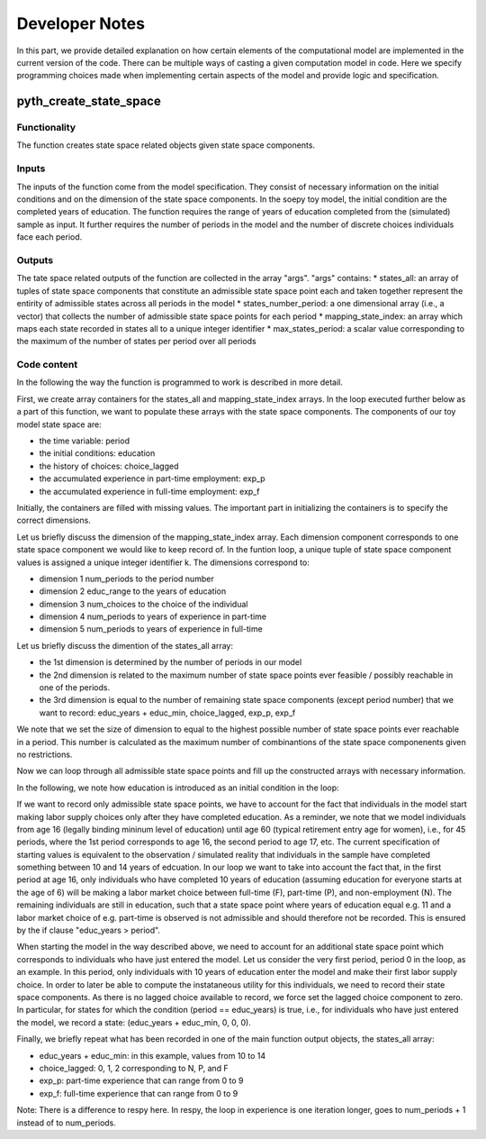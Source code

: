 Developer Notes
===============

In this part, we provide detailed explanation on how certain elements of the computational model are implemented in the current version of the code. There can be multiple ways of casting a given computation model in code. Here we specify programming choices made when implementing certain aspects of the model and provide logic and specification.

pyth_create_state_space
-----------------------

Functionality
"""""""""""""
The function creates state space related objects given state space components.

Inputs
""""""
The inputs of the function come from the model specification. They consist of necessary information on the initial conditions and on the dimension of the state space components. In the soepy toy model, the initial condition are the completed years of education. The function requires the range of years of education completed from the (simulated) sample as input. It further requires the number of periods in the model and the number of discrete choices individuals face each period.

Outputs
"""""""
The tate space related outputs of the function are collected in the array "args". "args" contains:
* states_all: an array of tuples of state space components that constitute an admissible state space point each and taken together represent the entirity of admissible states across all periods in the model
* states_number_period: a one dimensional array (i.e., a vector) that collects the number of admissible state space points for each period
* mapping_state_index: an array which maps each state recorded in states all to a unique integer identifier
* max_states_period: a scalar value corresponding to the maximum of the number of states per period over all periods

Code content
""""""""""""

In the following the way the function is programmed to work is described in more detail.

First, we create array containers for the states_all and mapping_state_index arrays. In the loop executed further below as a part of this function, we want to populate these arrays with the state space components. The components of our toy model state space are:

* the time variable: period
* the initial conditions: education
* the history of choices: choice_lagged
* the accumulated experience in part-time employment: exp_p
* the accumulated experience in full-time employment: exp_f

Initially, the containers are filled with missing values. The important part in initializing the containers is to specify the correct dimensions.

Let us briefly discuss the dimension of the mapping_state_index array. Each dimension component corresponds to one state space component we would like to keep record of. In the funtion loop, a unique tuple of state space component values is assigned a unique integer identifier k. The dimensions correspond to:

* dimension 1 num_periods to the period number
* dimension 2 educ_range to the years of education
* dimension 3 num_choices to the choice of the individual
* dimension 4 num_periods to years of experience in part-time
* dimension 5 num_periods to years of experience in full-time

Let us briefly discuss the dimention of the states_all array:

* the 1st dimension is determined by the number of periods in our model
* the 2nd dimension is related to the maximum number of state space points ever feasible / possibly reachable in one of the periods. 
* the 3rd dimension is equal to the number of remaining state space components (except period number) that we want to record: educ_years + educ_min, choice_lagged, exp_p, exp_f

We note that we set the size of dimension to equal to the highest possible number of state space points ever reachable in a period. This number is calculated as the maximum number of combinantions of the state space componenents given no restrictions.

Now we can loop through all admissible state space points and fill up the constructed arrays with necessary information.

In the following, we note how education is introduced as an initial condition in the loop:

If we want to record only admissible state space points, we have to account for the fact that individuals in the model start making labor supply choices only after they have completed education. As a reminder, we note that we model individuals from age 16 (legally binding mininum level of education) until age 60 (typical retirement entry age for women), i.e., for 45 periods, where the 1st period corresponds to age 16, the second period to age 17, etc. The current specification of starting values is equivalent to the observation / simulated reality that individuals in the sample have completed something between 10 and 14 years of edcuation. In our loop we want to take into account the fact that, in the first period at age 16, only individuals who have completed 10 years of education (assuming education for everyone starts at the age of 6) will be making a labor market choice between full-time (F), part-time (P), and non-employment (N). The remaining individuals are still in education, such that a state space point where years of education equal e.g. 11 and a labor market choice of e.g. part-time is observed is not admissible and should therefore not be recorded. This is ensured by the if clause "educ_years > period".

When starting the model in the way described above, we need to account for an additional state space point which corresponds to individuals who have just entered the model. Let us consider the very first period, period 0 in the loop, as an example. In this period, only individuals with 10 years of education enter the model and make their first labor supply choice. In order to later be able to compute the instataneous utility for this individuals, we need to record their state space components. As there is no lagged choice available to record, we force set the lagged choice component to zero. In particular, for states for which the condition (period == educ_years) is true, i.e., for individuals who have just entered the model, we record a state: (educ_years + educ_min, 0, 0, 0).

Finally, we briefly repeat what has been recorded in one of the main function output objects, the states_all array:

* educ_years + educ_min: in this example, values from 10 to 14
* choice_lagged: 0, 1, 2 corresponding to N, P, and F
* exp_p: part-time experience that can range from 0 to 9
* exp_f: full-time experience that can range from 0 to 9
 
Note: There is a difference to respy here. In respy, the loop in experience is one iteration longer, goes to num_periods + 1 instead of to num_periods.













